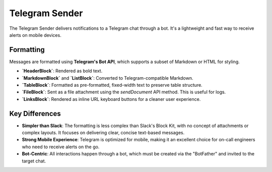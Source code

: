 Telegram Sender
===============

The Telegram Sender delivers notifications to a Telegram chat through a bot. It's a lightweight and fast way to receive alerts on mobile devices.

Formatting
----------

Messages are formatted using **Telegram's Bot API**, which supports a subset of Markdown or HTML for styling.

- **`HeaderBlock`**: Rendered as bold text.
- **`MarkdownBlock`** and **`ListBlock`**: Converted to Telegram-compatible Markdown.
- **`TableBlock`**: Formatted as pre-formatted, fixed-width text to preserve table structure.
- **`FileBlock`**: Sent as a file attachment using the `sendDocument` API method. This is useful for logs.
- **`LinksBlock`**: Rendered as inline URL keyboard buttons for a cleaner user experience.

Key Differences
---------------

- **Simpler than Slack**: The formatting is less complex than Slack's Block Kit, with no concept of attachments or complex layouts. It focuses on delivering clear, concise text-based messages.
- **Strong Mobile Experience**: Telegram is optimized for mobile, making it an excellent choice for on-call engineers who need to receive alerts on the go.
- **Bot-Centric**: All interactions happen through a bot, which must be created via the "BotFather" and invited to the target chat. 